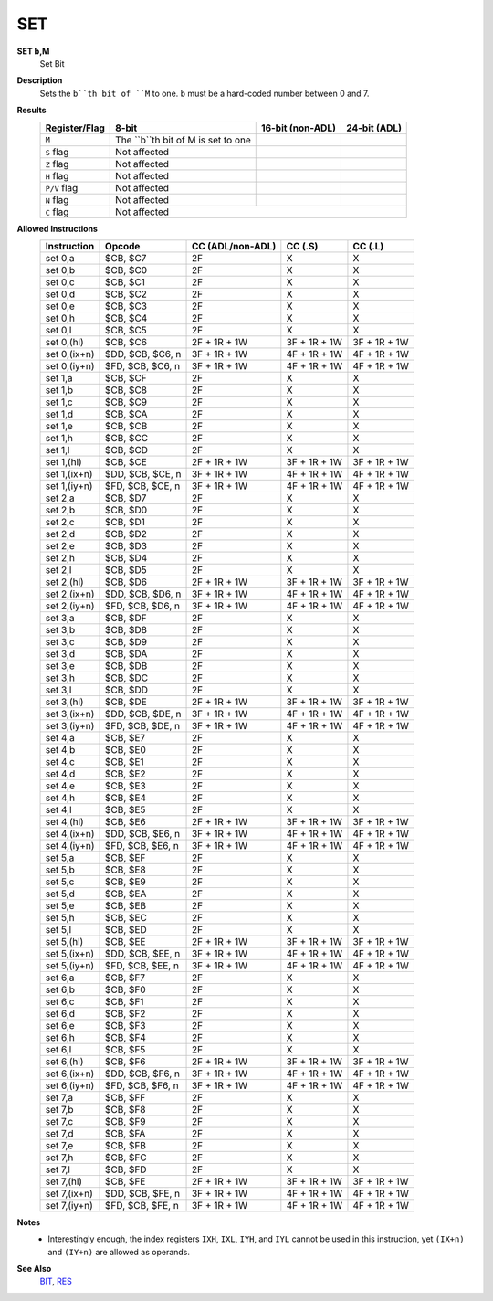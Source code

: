 SET
--------

**SET b,M**
	Set Bit

**Description**
	| Sets the ``b``th bit of ``M`` to one. ``b`` must be a hard-coded  number between 0 and 7.

**Results**
	================    ==========================================  ==========================================  ========================================
	Register/Flag       8-bit                                       16-bit (non-ADL)                            24-bit (ADL)
	================    ==========================================  ==========================================  ========================================
	``M``               The ``b``th bit of M is set to one
	``S`` flag          Not affected
	``Z`` flag          Not affected
	``H`` flag          Not affected
	``P/V`` flag        Not affected
	``N`` flag          Not affected
	``C`` flag          Not affected
	================    ================================================================================================================================

**Allowed Instructions**
	================  ================  ================  ================  ================
	Instruction       Opcode            CC (ADL/non-ADL)  CC (.S)           CC (.L)
	================  ================  ================  ================  ================
	set 0,a           $CB, $C7          2F                X                 X
	set 0,b           $CB, $C0          2F                X                 X
	set 0,c           $CB, $C1          2F                X                 X
	set 0,d           $CB, $C2          2F                X                 X
	set 0,e           $CB, $C3          2F                X                 X
	set 0,h           $CB, $C4          2F                X                 X
	set 0,l           $CB, $C5          2F                X                 X
	set 0,(hl)        $CB, $C6          2F + 1R + 1W      3F + 1R + 1W      3F + 1R + 1W
	set 0,(ix+n)      $DD, $CB, $C6, n  3F + 1R + 1W      4F + 1R + 1W      4F + 1R + 1W
	set 0,(iy+n)      $FD, $CB, $C6, n  3F + 1R + 1W      4F + 1R + 1W      4F + 1R + 1W
	set 1,a           $CB, $CF          2F                X                 X
	set 1,b           $CB, $C8          2F                X                 X
	set 1,c           $CB, $C9          2F                X                 X
	set 1,d           $CB, $CA          2F                X                 X
	set 1,e           $CB, $CB          2F                X                 X
	set 1,h           $CB, $CC          2F                X                 X
	set 1,l           $CB, $CD          2F                X                 X
	set 1,(hl)        $CB, $CE          2F + 1R + 1W      3F + 1R + 1W      3F + 1R + 1W
	set 1,(ix+n)      $DD, $CB, $CE, n  3F + 1R + 1W      4F + 1R + 1W      4F + 1R + 1W
	set 1,(iy+n)      $FD, $CB, $CE, n  3F + 1R + 1W      4F + 1R + 1W      4F + 1R + 1W
	set 2,a           $CB, $D7          2F                X                 X
	set 2,b           $CB, $D0          2F                X                 X
	set 2,c           $CB, $D1          2F                X                 X
	set 2,d           $CB, $D2          2F                X                 X
	set 2,e           $CB, $D3          2F                X                 X
	set 2,h           $CB, $D4          2F                X                 X
	set 2,l           $CB, $D5          2F                X                 X
	set 2,(hl)        $CB, $D6          2F + 1R + 1W      3F + 1R + 1W      3F + 1R + 1W
	set 2,(ix+n)      $DD, $CB, $D6, n  3F + 1R + 1W      4F + 1R + 1W      4F + 1R + 1W
	set 2,(iy+n)      $FD, $CB, $D6, n  3F + 1R + 1W      4F + 1R + 1W      4F + 1R + 1W
	set 3,a           $CB, $DF          2F                X                 X
	set 3,b           $CB, $D8          2F                X                 X
	set 3,c           $CB, $D9          2F                X                 X
	set 3,d           $CB, $DA          2F                X                 X
	set 3,e           $CB, $DB          2F                X                 X
	set 3,h           $CB, $DC          2F                X                 X
	set 3,l           $CB, $DD          2F                X                 X
	set 3,(hl)        $CB, $DE          2F + 1R + 1W      3F + 1R + 1W      3F + 1R + 1W
	set 3,(ix+n)      $DD, $CB, $DE, n  3F + 1R + 1W      4F + 1R + 1W      4F + 1R + 1W
	set 3,(iy+n)      $FD, $CB, $DE, n  3F + 1R + 1W      4F + 1R + 1W      4F + 1R + 1W
	set 4,a           $CB, $E7          2F                X                 X
	set 4,b           $CB, $E0          2F                X                 X
	set 4,c           $CB, $E1          2F                X                 X
	set 4,d           $CB, $E2          2F                X                 X
	set 4,e           $CB, $E3          2F                X                 X
	set 4,h           $CB, $E4          2F                X                 X
	set 4,l           $CB, $E5          2F                X                 X
	set 4,(hl)        $CB, $E6          2F + 1R + 1W      3F + 1R + 1W      3F + 1R + 1W
	set 4,(ix+n)      $DD, $CB, $E6, n  3F + 1R + 1W      4F + 1R + 1W      4F + 1R + 1W
	set 4,(iy+n)      $FD, $CB, $E6, n  3F + 1R + 1W      4F + 1R + 1W      4F + 1R + 1W
	set 5,a           $CB, $EF          2F                X                 X
	set 5,b           $CB, $E8          2F                X                 X
	set 5,c           $CB, $E9          2F                X                 X
	set 5,d           $CB, $EA          2F                X                 X
	set 5,e           $CB, $EB          2F                X                 X
	set 5,h           $CB, $EC          2F                X                 X
	set 5,l           $CB, $ED          2F                X                 X
	set 5,(hl)        $CB, $EE          2F + 1R + 1W      3F + 1R + 1W      3F + 1R + 1W
	set 5,(ix+n)      $DD, $CB, $EE, n  3F + 1R + 1W      4F + 1R + 1W      4F + 1R + 1W
	set 5,(iy+n)      $FD, $CB, $EE, n  3F + 1R + 1W      4F + 1R + 1W      4F + 1R + 1W
	set 6,a           $CB, $F7          2F                X                 X
	set 6,b           $CB, $F0          2F                X                 X
	set 6,c           $CB, $F1          2F                X                 X
	set 6,d           $CB, $F2          2F                X                 X
	set 6,e           $CB, $F3          2F                X                 X
	set 6,h           $CB, $F4          2F                X                 X
	set 6,l           $CB, $F5          2F                X                 X
	set 6,(hl)        $CB, $F6          2F + 1R + 1W      3F + 1R + 1W      3F + 1R + 1W
	set 6,(ix+n)      $DD, $CB, $F6, n  3F + 1R + 1W      4F + 1R + 1W      4F + 1R + 1W
	set 6,(iy+n)      $FD, $CB, $F6, n  3F + 1R + 1W      4F + 1R + 1W      4F + 1R + 1W
	set 7,a           $CB, $FF          2F                X                 X
	set 7,b           $CB, $F8          2F                X                 X
	set 7,c           $CB, $F9          2F                X                 X
	set 7,d           $CB, $FA          2F                X                 X
	set 7,e           $CB, $FB          2F                X                 X
	set 7,h           $CB, $FC          2F                X                 X
	set 7,l           $CB, $FD          2F                X                 X
	set 7,(hl)        $CB, $FE          2F + 1R + 1W      3F + 1R + 1W      3F + 1R + 1W
	set 7,(ix+n)      $DD, $CB, $FE, n  3F + 1R + 1W      4F + 1R + 1W      4F + 1R + 1W
	set 7,(iy+n)      $FD, $CB, $FE, n  3F + 1R + 1W      4F + 1R + 1W      4F + 1R + 1W
	================  ================  ================  ================  ================

**Notes**
	- Interestingly enough, the index registers ``IXH``, ``IXL``, ``IYH``, and ``IYL`` cannot be used in this instruction, yet ``(IX+n)`` and ``(IY+n)`` are allowed as operands.

**See Also**
	`BIT </en/latest/is-bit.html>`_, `RES </en/latest/is-res.html>`_
